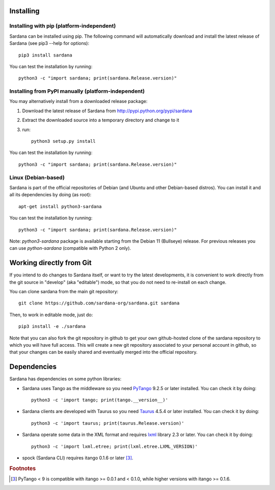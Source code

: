 
.. _sardana-installing:

==========
Installing
==========

Installing with pip (platform-independent)
--------------------------------------------------------

Sardana can be installed using pip. The following command will
automatically download and install the latest release of Sardana (see
pip3 --help for options)::

       pip3 install sardana

You can test the installation by running::

       python3 -c "import sardana; print(sardana.Release.version)"


Installing from PyPI manually (platform-independent)
---------------------------------------------------------

You may alternatively install from a downloaded release package:

#. Download the latest release of Sardana from http://pypi.python.org/pypi/sardana
#. Extract the downloaded source into a temporary directory and change to it
#. run::

       python3 setup.py install

You can test the installation by running::

       python3 -c "import sardana; print(sardana.Release.version)"

Linux (Debian-based)
--------------------

Sardana is part of the official repositories of Debian (and Ubuntu
and other Debian-based distros). You can install it and all its dependencies by
doing (as root)::

       apt-get install python3-sardana

You can test the installation by running::

       python3 -c "import sardana; print(sardana.Release.version)"


Note: `python3-sardana` package is available starting from the Debian 11
(Bullseye) release. For previous releases you can use `python-sardana`
(compatible with Python 2 only).

=========================
Working directly from Git
=========================
 
If you intend to do changes to Sardana itself, or want to try the latest
developments, it is convenient to work directly from the git source in
"develop" (aka "editable") mode, so that you do not need to re-install
on each change.

You can clone sardana from the main git repository::

    git clone https://github.com/sardana-org/sardana.git sardana

Then, to work in editable mode, just do::

    pip3 install -e ./sardana

Note that you can also fork the git repository in github to get your own
github-hosted clone of the sardana repository to which you will have full
access. This will create a new git repository associated to your personal account in
github, so that your changes can be easily shared and eventually merged
into the official repository.


.. _dependencies:

============
Dependencies
============

Sardana has dependencies on some python libraries:

- Sardana uses Tango as the middleware so you need PyTango_ 9.2.5 or later
  installed. You can check it by doing::

    python3 -c 'import tango; print(tango.__version__)'

- Sardana clients are developed with Taurus so you need Taurus_ 4.5.4 or later
  installed. You can check it by doing::

      python3 -c 'import taurus; print(taurus.Release.version)'

- Sardana operate some data in the XML format and requires lxml_ library 2.3 or
  later. You can check it by doing::

      python3 -c 'import lxml.etree; print(lxml.etree.LXML_VERSION)'

- spock (Sardana CLI) requires itango 0.1.6 or later [3]_.


.. rubric:: Footnotes

.. [3] PyTango < 9 is compatible with itango >= 0.0.1 and < 0.1.0,
       while higher versions with itango >= 0.1.6.

.. _lxml: http://lxml.de
.. _SardanaPypi: http://pypi.python.org/pypi/sardana/
.. _Tango: http://www.tango-controls.org/
.. _PyTango: http://pytango.readthedocs.io/
.. _Taurus: http://www.taurus-scada.org/
